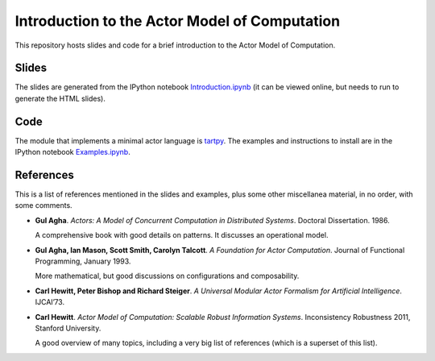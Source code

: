 Introduction to the Actor Model of Computation
==============================================

This repository hosts slides and code for a brief introduction to the
Actor Model of Computation.


Slides
------

The slides are generated from the IPython notebook
`Introduction.ipynb`_ (it can be viewed online, but needs to run to
generate the HTML slides).

Code
----

The module that implements a minimal actor language is `tartpy`_.  The
examples and instructions to install are in the IPython notebook `Examples.ipynb`_.

References
----------

This is a list of references mentioned in the slides and examples,
plus some other miscellanea material, in no order, with some comments.

+ **Gul Agha**. *Actors: A Model of Concurrent Computation in 
  Distributed Systems*. Doctoral Dissertation. 1986.
    
  A comprehensive book with good details on patterns. It discusses an
  operational model.

+ **Gul Agha, Ian Mason, Scott Smith, Carolyn Talcott**. *A Foundation
  for Actor Computation*. Journal of Functional Programming,
  January 1993.

  More mathematical, but good discussions on configurations and
  composability.

+ **Carl Hewitt, Peter Bishop and Richard Steiger**. *A Universal
  Modular Actor Formalism for Artificial Intelligence*. IJCAI’73.

+ **Carl Hewitt**. *Actor Model of Computation: Scalable Robust
  Information Systems*. Inconsistency Robustness 2011, Stanford
  University.

  A good overview of many topics, including a very big list of
  references (which is a superset of this list).


.. _Introduction.ipynb: http://nbviewer.ipython.org/github/waltermoreira/actor_model/tree/master/Introduction.ipynb
.. _tartpy: https://github.com/waltermoreira/tartpy
.. _Examples.ipynb: http://nbviewer.ipython.org/github/waltermoreira/actor_model/tree/master/Examples.ipynb
